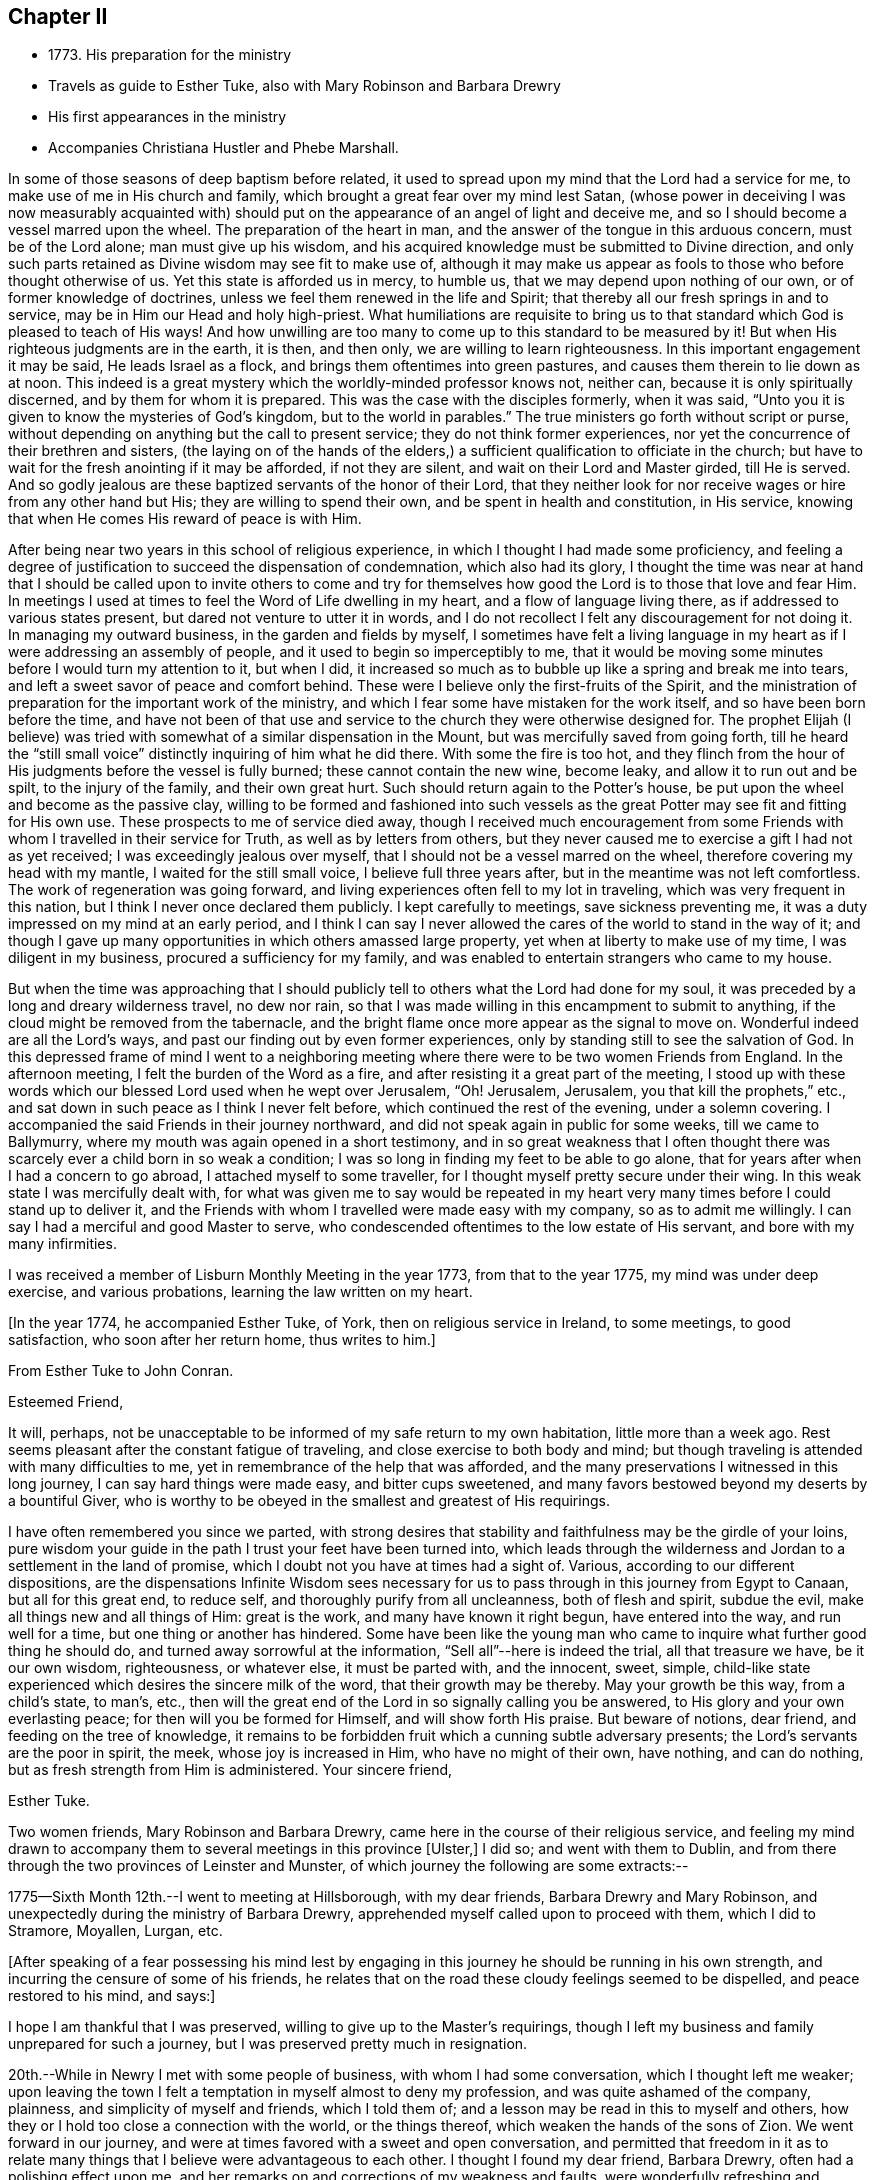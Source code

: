 == Chapter II

[.chapter-synopsis]
* 1773+++.+++ His preparation for the ministry
* Travels as guide to Esther Tuke, also with Mary Robinson and Barbara Drewry
* His first appearances in the ministry
* Accompanies Christiana Hustler and Phebe Marshall.

In some of those seasons of deep baptism before related,
it used to spread upon my mind that the Lord had a service for me,
to make use of me in His church and family,
which brought a great fear over my mind lest Satan,
(whose power in deceiving I was now measurably acquainted with)
should put on the appearance of an angel of light and deceive me,
and so I should become a vessel marred upon the wheel.
The preparation of the heart in man,
and the answer of the tongue in this arduous concern, must be of the Lord alone;
man must give up his wisdom,
and his acquired knowledge must be submitted to Divine direction,
and only such parts retained as Divine wisdom may see fit to make use of,
although it may make us appear as fools to those who before thought otherwise of us.
Yet this state is afforded us in mercy, to humble us,
that we may depend upon nothing of our own, or of former knowledge of doctrines,
unless we feel them renewed in the life and Spirit;
that thereby all our fresh springs in and to service,
may be in Him our Head and holy high-priest.
What humiliations are requisite to bring us to that
standard which God is pleased to teach of His ways!
And how unwilling are too many to come up to this standard to be measured by it!
But when His righteous judgments are in the earth, it is then, and then only,
we are willing to learn righteousness.
In this important engagement it may be said, He leads Israel as a flock,
and brings them oftentimes into green pastures,
and causes them therein to lie down as at noon.
This indeed is a great mystery which the worldly-minded professor knows not, neither can,
because it is only spiritually discerned, and by them for whom it is prepared.
This was the case with the disciples formerly, when it was said,
"`Unto you it is given to know the mysteries of God`'s kingdom,
but to the world in parables.`"
The true ministers go forth without script or purse,
without depending on anything but the call to present service;
they do not think former experiences,
nor yet the concurrence of their brethren and sisters,
(the laying on of the hands of the elders,) a
sufficient qualification to officiate in the church;
but have to wait for the fresh anointing if it may be afforded, if not they are silent,
and wait on their Lord and Master girded, till He is served.
And so godly jealous are these baptized servants of the honor of their Lord,
that they neither look for nor receive wages or hire from any other hand but His;
they are willing to spend their own, and be spent in health and constitution,
in His service, knowing that when He comes His reward of peace is with Him.

After being near two years in this school of religious experience,
in which I thought I had made some proficiency,
and feeling a degree of justification to succeed the dispensation of condemnation,
which also had its glory,
I thought the time was near at hand that I should be called upon to invite others
to come and try for themselves how good the Lord is to those that love and fear Him.
In meetings I used at times to feel the Word of Life dwelling in my heart,
and a flow of language living there, as if addressed to various states present,
but dared not venture to utter it in words,
and I do not recollect I felt any discouragement for not doing it.
In managing my outward business, in the garden and fields by myself,
I sometimes have felt a living language in my heart as
if I were addressing an assembly of people,
and it used to begin so imperceptibly to me,
that it would be moving some minutes before I would turn my attention to it,
but when I did,
it increased so much as to bubble up like a spring and break me into tears,
and left a sweet savor of peace and comfort behind.
These were I believe only the first-fruits of the Spirit,
and the ministration of preparation for the important work of the ministry,
and which I fear some have mistaken for the work itself,
and so have been born before the time,
and have not been of that use and service to the church they were otherwise designed for.
The prophet Elijah (I believe) was tried with
somewhat of a similar dispensation in the Mount,
but was mercifully saved from going forth,
till he heard the "`still small voice`" distinctly inquiring of him what he did there.
With some the fire is too hot,
and they flinch from the hour of His judgments before the vessel is fully burned;
these cannot contain the new wine, become leaky, and allow it to run out and be spilt,
to the injury of the family, and their own great hurt.
Such should return again to the Potter`'s house,
be put upon the wheel and become as the passive clay,
willing to be formed and fashioned into such vessels as the
great Potter may see fit and fitting for His own use.
These prospects to me of service died away,
though I received much encouragement from some Friends
with whom I travelled in their service for Truth,
as well as by letters from others,
but they never caused me to exercise a gift I had not as yet received;
I was exceedingly jealous over myself, that I should not be a vessel marred on the wheel,
therefore covering my head with my mantle, I waited for the still small voice,
I believe full three years after, but in the meantime was not left comfortless.
The work of regeneration was going forward,
and living experiences often fell to my lot in traveling,
which was very frequent in this nation, but I think I never once declared them publicly.
I kept carefully to meetings, save sickness preventing me,
it was a duty impressed on my mind at an early period,
and I think I can say I never allowed the cares of the world to stand in the way of it;
and though I gave up many opportunities in which others amassed large property,
yet when at liberty to make use of my time, I was diligent in my business,
procured a sufficiency for my family,
and was enabled to entertain strangers who came to my house.

But when the time was approaching that I should publicly tell
to others what the Lord had done for my soul,
it was preceded by a long and dreary wilderness travel, no dew nor rain,
so that I was made willing in this encampment to submit to anything,
if the cloud might be removed from the tabernacle,
and the bright flame once more appear as the signal to move on.
Wonderful indeed are all the Lord`'s ways,
and past our finding out by even former experiences,
only by standing still to see the salvation of God.
In this depressed frame of mind I went to a neighboring
meeting where there were to be two women Friends from England.
In the afternoon meeting, I felt the burden of the Word as a fire,
and after resisting it a great part of the meeting,
I stood up with these words which our blessed Lord used when he wept over Jerusalem,
"`Oh! Jerusalem, Jerusalem, you that kill the prophets,`" etc.,
and sat down in such peace as I think I never felt before,
which continued the rest of the evening, under a solemn covering.
I accompanied the said Friends in their journey northward,
and did not speak again in public for some weeks, till we came to Ballymurry,
where my mouth was again opened in a short testimony,
and in so great weakness that I often thought there was
scarcely ever a child born in so weak a condition;
I was so long in finding my feet to be able to go alone,
that for years after when I had a concern to go abroad,
I attached myself to some traveller, for I thought myself pretty secure under their wing.
In this weak state I was mercifully dealt with,
for what was given me to say would be repeated in my heart
very many times before I could stand up to deliver it,
and the Friends with whom I travelled were made easy with my company,
so as to admit me willingly.
I can say I had a merciful and good Master to serve,
who condescended oftentimes to the low estate of His servant,
and bore with my many infirmities.

I was received a member of Lisburn Monthly Meeting in the year 1773,
from that to the year 1775, my mind was under deep exercise, and various probations,
learning the law written on my heart.

[.offset]
+++[+++In the year 1774, he accompanied Esther Tuke, of York,
then on religious service in Ireland, to some meetings, to good satisfaction,
who soon after her return home, thus writes to him.+++]+++

[.embedded-content-document.letter]
--

[.letter-heading]
From Esther Tuke to John Conran.

[.salutation]
Esteemed Friend,

It will, perhaps,
not be unacceptable to be informed of my safe return to my own habitation,
little more than a week ago. Rest seems pleasant after the constant fatigue of traveling,
and close exercise to both body and mind;
but though traveling is attended with many difficulties to me,
yet in remembrance of the help that was afforded,
and the many preservations I witnessed in this long journey,
I can say hard things were made easy, and bitter cups sweetened,
and many favors bestowed beyond my deserts by a bountiful Giver,
who is worthy to be obeyed in the smallest and greatest of His requirings.

I have often remembered you since we parted,
with strong desires that stability and faithfulness may be the girdle of your loins,
pure wisdom your guide in the path I trust your feet have been turned into,
which leads through the wilderness and Jordan to a settlement in the land of promise,
which I doubt not you have at times had a sight of.
Various, according to our different dispositions, are the dispensations
Infinite Wisdom sees necessary for us to pass
through in this journey from Egypt to Canaan,
but all for this great end, to reduce self, and thoroughly purify from all uncleanness,
both of flesh and spirit, subdue the evil, make all things new and all things of Him:
great is the work, and many have known it right begun, have entered into the way,
and run well for a time, but one thing or another has hindered.
Some have been like the young man who came to
inquire what further good thing he should do,
and turned away sorrowful at the information, "`Sell all`"--here is indeed the trial,
all that treasure we have, be it our own wisdom, righteousness, or whatever else,
it must be parted with, and the innocent, sweet, simple,
child-like state experienced which desires the sincere milk of the word,
that their growth may be thereby.
May your growth be this way, from a child`'s state, to man`'s, etc.,
then will the great end of the Lord in so signally calling you be answered,
to His glory and your own everlasting peace; for then will you be formed for Himself,
and will show forth His praise.
But beware of notions, dear friend, and feeding on the tree of knowledge,
it remains to be forbidden fruit which a cunning subtle adversary presents;
the Lord`'s servants are the poor in spirit, the meek, whose joy is increased in Him,
who have no might of their own, have nothing, and can do nothing,
but as fresh strength from Him is administered.
Your sincere friend,

[.signed-section-signature]
Esther Tuke.

--

Two women friends, Mary Robinson and Barbara Drewry,
came here in the course of their religious service,
and feeling my mind drawn to accompany them to
several meetings in this province +++[+++Ulster,+++]+++
I did so; and went with them to Dublin,
and from there through the two provinces of Leinster and Munster,
of which journey the following are some extracts:--

1775--Sixth Month 12th.--I went to meeting at Hillsborough, with my dear friends,
Barbara Drewry and Mary Robinson, and unexpectedly during the ministry of Barbara Drewry,
apprehended myself called upon to proceed with them, which I did to Stramore, Moyallen,
Lurgan, etc.

[.offset]
+++[+++After speaking of a fear possessing his mind lest by engaging
in this journey he should be running in his own strength,
and incurring the censure of some of his friends,
he relates that on the road these cloudy feelings seemed to be dispelled,
and peace restored to his mind, and says:+++]+++

I hope I am thankful that I was preserved, willing to give up to the Master`'s requirings,
though I left my business and family unprepared for such a journey,
but I was preserved pretty much in resignation.

20th.--While in Newry I met with some people of business,
with whom I had some conversation, which I thought left me weaker;
upon leaving the town I felt a temptation in myself almost to deny my profession,
and was quite ashamed of the company, plainness, and simplicity of myself and friends,
which I told them of; and a lesson may be read in this to myself and others,
how they or I hold too close a connection with the world, or the things thereof,
which weaken the hands of the sons of Zion.
We went forward in our journey,
and were at times favored with a sweet and open conversation,
and permitted that freedom in it as to relate many
things that I believe were advantageous to each other.
I thought I found my dear friend, Barbara Drewry, often had a polishing effect upon me,
and her remarks on and corrections of my weakness and faults,
were wonderfully refreshing and comforting, which made me not feel regret at my journey,
which was a truly satisfactory one to me.

In our way from Ross to Clonmell, we were accompanied by several Friends,
some of whom seemed, I thought like the bullock unused to the yoke; their behavior,
though innocent, indicated such confusion and lack of regularity,
that it gave me much pain and disquiet,
and though I used some care to keep still at times, yet the contagion was catching.
On this and other occasions I have found myself
very much weakened by being in mixed companies,
especially those who have felt or known little of discipline in themselves;
for I am ready to conceive, as it regards myself,
that the conversation of such fastens upon me, and by giving way to it, by degrees,
and that almost insensibly, I become in measure leavened into a like spirit,
which is a cause of pain and disquiet to my mind--to feel disorder instead of stillness,
which I esteem one of the safest habitations to dwell in.
I hope this observation may be of use to me,
and the effect produced a merciful warning to abstain from mixed companies,
and from those whose minds have never been regulated,
and brought into some degree of order,
as my strength in measure consists (when in
company) in remembering in whose presence I am,
and carefully to watch my lips, that my conversation may be known to be permitted to me,
and to attend to the pointings in my mind for that permission.
When this is carefully attended to, I am often in silence which I think gives strength,
and when conversation is brought on in this line, it is edifying,
and leaves a savor on the mind that is refreshing.
On the contrary,
I have experienced that a free conversation promoted by
answering every question asked in such mixed companies,
leads the mind insensibly beyond the proper watch, into such a variety of subjects,
the canvassing of which the regulated mind has not any business with;
after such a conversation, I have felt myself reduced to weakness, confusion,
and disorder, and at times have been almost ready to faint in spirit.

Eighth Month 3rd.--Meeting at Ballinakill.
The same sort of dryness and barrenness, was experienced here as in other places,
which makes me ready almost to conclude the fault to be in myself,
and that I am denied that sense of feeling, which I formerly had,
for some reason which Wisdom can unravel,
not being conscious of any falling away on my side; but the great Master knows best,
therefore may His will be done.
This meeting was held in silence,
and pretty many strangers were at it and behaved themselves well.

6th.--Monthly Meeting at Mountrath.
How shall I be able to express the feelings of the visitation I had last night!
I believe none can conceive it, but those who have experienced the like.
To be admitted to a freedom, if I dare say so, of communing with the Great Master,
the Beloved of my soul, of asking favors and questions;
and the glow of love and favor that surrounded me for about an hour,
I think I cannot express suitably.
Surely I never can do enough for so good and kind a Master,
and hope I shall never be tired of running His errands,
and that He will be pleased to give me strength
to give up all for His great name`'s sake.

[.offset]
+++[+++He describes the meeting as having been one of close and deep exercise,
but that through favor the cloud which seemed to envelope it, was gradually dispelled,
light broke forth, and the testimony of Truth,
rose above the dark spirits of some of the people,
and after relating a part of Barbara Drewry`'s weighty communication therein,
goes on to say+++]+++

The Friend observed in her testimony,
that a heavy or dark cloud hung over this nation,
and that a sifting day would be afforded to the people,
when the foundations of many would be tried,
and that none would stand but those which were laid on the Rock immovable,
the everlasting Rock, which was Christ.
That whether they would be tried by the sword, by the famine, or the pestilence,
she knew not, but that many would in the day of trial,
find their covers too little for them,
and that the chaff would be separated from the wheat.
These prophetic warnings I have heard more than once,
and have felt them sealed in my mind,
and if I may compare the state of the Lord`'s visited ones,
to the present state of the church and society in this nation,
we often find trying dispensations are afforded to the
visited to cause them to draw nearer to Him,
whom they have always experienced to be a ready help in the day of trouble.
And if the church and people are tried with outward persecution,
it may be a means of making them draw near to Him who is willing to draw near to them,
since they will neither hear the reproofs of instruction inwardly nor instrumentally.
I think Truth was triumphant over darkness in the meeting,
which was a comfortable experience to my hungry and thirsty soul,
which had in many meetings been baptized in the cloud, into death and darkness.

Eighth Month 8th.--Arrived this morning in Dublin, where I left my dear companions,
and returned home.
In this journey, I had not anything to say in any meeting, for worship or discipline,
yet I believe it was a profitable time to me, of improvement,
having my spiritual faculties exercised,
and a further degree of strength and experience afforded to
bear the assaults and buffettings of my unwearied enemy.
Some thought I had better learn this at home;
but we are differing in our spiritual constitutions, as in our natural,
and the treatment for one does not answer for all.
I was drawn forth to this journey I apprehended by the great Physician,
on the approach of the great linen market in Dublin, the profits of which I resigned,
and left my goods at home to the disappointment of my customers who wanted them;
and if I lost that advantage, I had the rich reward of peace in my bosom.

At the half-year`'s meeting, the summer of this year,
I fell into company with a young woman, Louisa Strangman;
the first time I saw her at a Friend`'s house, I felt, in silence,
a strong draft of love more than natural,
and a secret intimation impressed my mind that she would be my wife;
this I hid in my heart,
and it was nearly two years before I felt at liberty to disclose it to any one,
waiting as I apprehended the Lord`'s time to communicate it:
in this interval there was a Friend closely addressing her,
but my first impressions kept me easy under it.
And, when I felt the way open to proceed in it at that time,
it was nearly six years after this before we were married;
this was a season in the Lord`'s hand of deep exercise
and great trial of my faith and patience,
as the prospect I had at first was often totally obliterated,
and when these would be almost gone, it would again revive with a degree of clearness,
to my great consolation.
I held out to the end,
and was crowned with a wife who proved the
richest earthly blessing I was ever favored with,
a true yoke-fellow, in spiritual as well as temporal concerns,
and who never threw any impediment in the way of my going on public services.
I write these few hints, that in this important and weighty engagement,
we should have our eye turned to the Light
of Christ`'s Spirit, if we expect that favor from the Lord, a good wife,
who is indeed a crown to her husband!

In the many discouragements inwardly from Satan,
to discourage me from embracing the new and living way,
which had now been opened in measure to my view, was the prospect of great sufferings,
perhaps death itself, and in these days of darkness, and the shadow of death,
human nature recoiled, and I was at times brought very low,
ready to say "`How shall I stand if these things befall me?
I fear I shall surely give way, and lose all!`"
But Divine mercy was extended to me, by showing me that what appears impossible to man,
is possible with God.
As I sat in the back part of Lisburn meeting, which was held in silence,
I felt the love of God extended to me in so powerful a manner,
as to dedicate my soul and body to His service,
and under the living impressions of it to say,
"`Do with me, O Lord, what you will, I am willing to suffer death for your name sake;`"
for death had then no terrors in it for me,
the fear of death was swallowed up in victory.
It was then I could account for the noble stand the martyrs made, who,
in opposition to the torments which cruel and unreasonable men had subjected them to,
held fast their integrity; and I felt from my experience of the foregoing,
that the Lord by His enlivening and consolating presence was with them,
as He was with the three children in the burning fiery furnace,
and crowned them with a crown of everlasting righteousness, eternal in the heavens;
and not only them, but all those who love, honor, and obey the Lord, their righteousness.

I stayed about home, I think, in the year 1776,
but was diligent in attending meetings at home, and the national half year`'s meeting.
In 1778 and 1779, I was not much from home on Truth`'s account;
I attended some meetings with Samuel Spavold, Isaac Gray, and Thomas Carrington,
to my satisfaction.
There was a national visit appointed by the Yearly Meeting in London,
to the Monthly Meetings in Ireland, which was pretty fully performed by John Storer,
John Townsend, Thomas Corbyn, Joseph Howe, and James Backhouse,
to pretty good satisfaction.

[.embedded-content-document.letter]
--

[.letter-heading]
Thomas Greer to John Conran.

[.signed-section-context-open]
Stockton, Fourth Month 17th, 1780.

[.salutation]
Dear John,

As I have passed along from place to place in this country,
I have more than once remembered your request that I would write to you,
and having a little leisure this evening, I sit down for that purpose.
I got safe to Scotland on Third-day evening; next morning I set forward for England,
took a meeting at Sackside, on the First-day following,
and in the course of that week got through the meetings in Northumberland,
and attended their Quarterly Meeting.
In those parts I found a living remnant in our Society,
as well as great openness among many of those not in membership with us,
many of whom flocked to meetings, whose appearance at first rather filled me with fear,
but like a much greater instrument formerly, I was soon given to see my mistake,
and that the Lord had a seed among them,
to whom the Gospel must be preached in its own unmixed purity.
My heart was indeed humbled from meeting to meeting,
under renewed sensations of the wonderful workings of the God of all grace,
who is able through weak, very weak, instruments,
to carry on His great and glorious work;
may a due sense of His manifold mercies to my soul, ever be the covering of my spirit!

On the 8th of this month, I got to Newcastle, where is a pretty large body of Friends,
and where our worthy friend Mabel Wighani, and three other public Friends live;
but notwithstanding there are several valuable Friends in that place,
I did not fare as well there as among the poor mountains in Northumberland;
yet was favored with an open door among them, both in the fore and afternoon meetings;
but experience has taught me, that even in those places,
where the people are favored with a living ministry, by their calling for,
and relying upon help from the servants,
they fall away from the life of religion in themselves,
by forsaking the free Fountain of living waters,
and hewing to themselves cisterns very liable to be broken,
and at best can contain no living water,
but what they immediately receive and scatter at the word of command;
the utmost intention of which is,
to direct the enquiring mind to the Fountain of light, life and wisdom in themselves,
that great mystery hid from ages, but now mercifully revealed,
Christ in His people, the hope of their glory.

From Newcastle I proceeded to North Shields, their Monthly meeting being there next day,
from there by Sunderland, Shotton, Durham, Auckland, and Staindrop meetings,
I got to Darlington, and stayed over their two meetings yesterday;
as I mentioned before I have abundant cause to
be thankful that Best Help has not forsaken,
but from meeting to meeting, and also at many other seasons, has been felt near,
to the comfort and strengthening of my mind to pursue the line
of duty which opened in prospect before I left home.
Having now got through this country, I purpose going into Yorkshire tomorrow,
and taking about eighteen meetings in that county, which lie nearest the sea coast,
and then set my face towards London, if enabled to do so.
I may inform you, I have been poorly in health ever since I got into England,
occasioned by the exceeding cold weather, and high east wind with snow;
but through mercy, I have hitherto been enabled to get along, without any loss of time,
or pain in riding, save when the cough comes on,
and I trust I shall be enabled to get through the rest of the journey in the same manner;
having renewed cause to believe I am under the
care of Him who numbers the hairs of the head,
and without whose notice a sparrow cannot fall to the ground.
And notwithstanding He in His wisdom tries the faith of His depending children,
in order to enlarge their experience,
and thereby further qualifies them for the labor and service of the day,
yet will not forsake those whose dependence is singly fixed on Him,
and have no confidence in anything but the all-sufficient
help of that Arm which brings salvation.

With dear love to yourself,
and any inquiring friends to whom you think it will be acceptable,
I remain your loving friend,

[.signed-section-signature]
Thomas Greer.

--

In the year 1780, I joined Christiana Hustler and Phebe
Marshall in the course of their religious service,
and continued with them throughout from Lurgantill they
took shipping the following Second Month at Dublin;
I passed through many exercising baptisms,
occasioned by weakness and fears in the exercise
of a small gift I had received in the ministry,
in which their company was serviceable to me.
I left home Sixth Month 2nd, to join the Friends at Stramore,
under a full persuasion that it was my duty to do so:
let none think I had not necessary avocations to call me to another line,
for our great linen fair in Dublin was within a few days of commencing,
and though I was assisted by having orders for some of my goods,
yet I had a considerable share left on hand to sell,
and that the most unsaleable part I suppose;
the appearance of these things was troublesome to me,
but I was mercifully helped through this difficulty.
I wish Friends may deal gently with those who may feel these puttings forth,
especially where their conduct in most respects is orderly;
for the exercise the enemy is permitted to raise against these things is very trying,
and if they have also to feel unskillful dealing, it may crush the broken reed,
and lay it aside for a long season under great discouragements, as unfit for service.
I trust I have a degree of thankfulness, and desire a greater share of it,
to my merciful, kind and good Benefactor,
who I believe not only required this offering at my hands, which costs me something,
but also put it into the hearts of His people to make way for me;
for my dear and beloved brethren of our province seemed
willing to trust me out that I might not be lagging behind,
and a tendering time it was to my spirit in mentally
bidding them farewell on my quitting Castle Shane;
though they were not present, yet I had a tendering and affecting feeling of them,
in that one Spirit which I believe unites all those at times who drink of it.
Oh! My beloved friends, I most tenderly saluted you,
and longed for the prosperity of our Zion, and you in particular:
I was concerned for you that none of you might receive hurt or damage,
and in the springings of that ancient fountain, that cannot be drawn dry,
I thought I could have saluted you in an endearing epistle of gospel love:
thus did my spirit drink of the cup of brotherly love while I travelled along,
which was a comfort and consolation to me,
and I could say many things to entice others to come and try for themselves,
how good and kind the Lord is to those who love and fear Him.

The family visit not being quite finished in the
bounds of Moyallen meeting when I arrived,
I had to join the Friends concerned therein in the remainder,
as I had also to do in the greatest part of Lurgan meeting;
I had a few words handed to me, at times, in some of the sittings, as I apprehended,
to drop among us, which I did in fear,
and kept as near to the opening as I thought I could,
and was at times favored with the wages of obedience.

30th.--At Ballymurry: after I had sat a short time in the meeting,
I felt a burden on my mind,
which increased to be so weighty as to be difficult to sit under;
I remained in degree still, when I felt some matter to appear before me,
which grew more clear and distinct, and seemed to press for utterance.
I reasoned with it till it passed away, when growing afraid,
remembering the long forbearance of a merciful Creator,
I entreated if it were a requiring that came from Him,
that He would be pleased to renew the same matter afresh on my mind,
and that I would take that as a confirmation.
It was pretty immediately renewed as fresh as I could desire, but the fear got up,
and I had almost reasoned it away again; when I stood up, and before I spoke,
I felt like a little fire to kindle in my breast, and uttered these words,
"`The Lord has lifted up an ensign to the people, and a standard for the nations,
the standard of truth and righteousness-- keep faithful to your testimonies, Friends,
and measure yourselves by this standard,
and let each individual of you come up to his measure:`"
my mind has been favored with rest and comfort since.

Second Month 2nd.--Meeting at Moate.
I went to this meeting which was large, in a good degree of fear,
having been known there formerly, making a different appearance to my present.
After my dear friend Phebe Marshall had sat down the second time, I stood up,
and in great fear declared, "`Oh!--that the people were wise,
that they would consider this, and remember their latter end.
Friends, take not up your rest in your earthly possessions,
for it is a false rest--a polluted rest; but turn unto the Lord,
for in the trying day He will be as a staff of support to those who lean upon Him.`"
After I sat down, my beloved friend Christiana Hustler stood up,
and declared that these words which had been repeated in their hearing,
had been the companion of her mind for a considerable time.
"`Oh!--that the people were,`" etc., and recommended the advice given.
Then dear Phebe Marshall stood up and declared something of a like nature,
which gave me much consolation to find the unity of my beloved friends.
The covering of my spirit was comfortable,
heightened by the fear I was in of taking away with me what I had dropped,
which had tended to my own peace, and was fresh cause of renewed gratitude.

3rd.--Meeting at Birr, which to me was a very hard painful one.
My dear friends had frequently pressed me to sit beside them in these small meetings,
which I was not easy to give up to, and almost always avoided it,
being afraid of offending some one by so doing, which made it a cross to me.
In this meeting I was brought under an exercise on this account that
was distressing to me and under the weight of it I made covenant,
that, if I were forgiven, I would use my best endeavors to come up in that requiring,
though I felt it a very bitter cross, and thought it hard it should be required of me.
I here found I was too neglectful of the advice of my friends,
in these or like small occasions, and that I was preferring my own judgment,
or stiffness, or fear of man, to their feelings.

6th.--Meeting at Mountrath.
+++[+++After alluding to a trying conversation that he
had with a Friend before going to meeting,
relative to his traveling, and which brought him into a very painful situation, he says+++]+++
This journey so far has been of considerable service to me,
as I apprehend I have acquired a greater knowledge of men than I possessed before,
which has already had a good effect on me,
so as measurably to remove that fear of man which I believe too much possessed my mind,
so as to hinder my journeying forward, to my own hurt.
The meeting I can hardly describe,
from my own feelings having been so broken down before it,
but I believe I can say there was a Hand of favor stretched out towards me in it,
having to sit the greatest part of it in a still quiet habitation,
feeling my wounds to be bound up, and wine and oil to be in a small measure poured in,
so as to confess Him to be the tenderest of parents and best of masters.
Yet I believe my dear friends and fellow-laborers had to sit where the people sat,
which I dare venture to say was not in heavenly places in Christ Jesus!
Oh!--the threshing-instruments! They were used to thresh the
dry and barren mountains of a long and empty profession;
yet I believe they did not come down,
but rather that they thought they were too hardly treated,
their maladies were not as bad as they were represented,
therefore it was to be feared the cure would not be so readily perfected.
(The meeting held near five hours) and the Friends had I
believe to pass through near three hours of painful silence,
the spring lay so low, and nothing to draw with; the rubbish so great,
and few faithful laborers to lay their shoulders to the burden!
Oh! You faithless generation, what will you do in the end?
Will your being the children of faithful Abraham
work out your salvation? It is sorrowful,
painfully sorrowful, to behold these things,
and I wish I may be mistaken in judging a spirit that I believe would
be ready to cast stones at the servants if they could.

Seventh Month 9th.--Meeting at Limerick.
I was much afraid for some time before I reached this city,
as thinking it to be a large meeting and fearful of having any thing laid on me in it.
After some time of waiting, I thought a little matter arose,
which from the weak state I felt myself in, I believed I could not give up to,
therefore carried it away with me,
which brought me under a considerable weight and burden.
My dear companions had not much service in the forenoon meeting.
The same requiring attended my mind in the evening meeting,
and became so extremely weighty, that after a painful state of waiting,
I gave up to it in a broken stammering manner,
which was more clearly and better explained by one of the friends taking it up,
to my great consolation.

12th.--Meeting at Clonmel.
I am afraid a spirit of earthly-mindedness too much prevails in too many here,
which fetters the mind, and prevents it seeking after better enjoyments:
a state of resistance of the clay in the hands of the great Potter was treated with,
and the danger of standing out compared to rebellion, which is as the sin of witchcraft.

16th.--Waterford meeting.
After we had settled down into silence at +++_______+++'`s in the evening,
a little matter came before me in a very lively manner,
which I reasoned with till it left me,
and I never could see it any more in the light though I earnestly entreated for it,
and in room thereof I was filled with doubtings and fears,
and suffered a good deal of distress of mind.
But after A. B. had opened his mouth my convictions reached me,
that I had been unfaithful in not giving forth that which had been handed to me,
the holding back of which, I believe, stopped the spring in others,
and was the cause of my punishment, which brought me into a sincere repentance,
and I hope will be a warning to me to be more careful for the future.
There is great danger in being too hasty in offering, as well as too slack-handed,
which leads me into fear of erring on either hand;
but I hope for preservation as I remain in the child-like simplicity,
either to move or stand still, as I find faith to believe it is required of me.

Ninth Month 21st.--Meeting at Athy, pretty select with the Friends of that meeting.
When we were here before, near the close of the meeting,
I found it pretty strong on my mind for some time to request Friends to stop,
as there were some of other societies present, but was backward and did not,
and I thought this was the cause of our return here.
I could have wished at some places Friends would not invite their neighbors,
unless particularly desired;
I was pained at times on that account to see them so indifferent,
giving away to others that bread they had occasion for themselves,
as the course of the testimony, I thought,
frequently turned from the household to those who were without.

[.embedded-content-document.letter]
--

[.letter-heading]
From Esther Tuke to John Conran.

[.signed-section-context-open]
York, Twelfth Month 21st, 1780.

[.salutation]
Dear Friend,

Your great and unexpected kindness in giving me so satisfactory an account
of yourself and my beloved friends Christiana Hustler and Phebe Marshall,
demands my grateful acknowledgment.
I received it a few days ago, when I was about acknowledging some of my transgressions,
or omissions, to my honored friend, Richard Shackleton,
and also inquiring concerning our dear friends,
who have been long the almost constant companions of my mind.
Though writing is now more than ever an irksome task, and what I do very little in,
except to my own family connections, and where duty absolutely requires it; yet,
feeling my heart afresh warmed in the renewal of that love, which, though ancient,
is ever new, I thought I would not let slip this opportunity of saluting you therein,
and wishing you well on your way.
I doubt not but your conflicts have been many, as you well describe,
in a waste howling wilderness in which I trust the carcass is
fallen which cannot inherit the promised land,
new desires and pursuits given, and the kingdom received as a little child;
in that state of simplicity and innocence may you grow up to more advanced age,
be more and more useful in your day, and brightened and strengthened with use,
is my sincere desire.

Though I feel as if my traveling days were near over, yet I may say,
of a truth if ever such a thing should be required as to see your land again,
I should be glad to be sheltered under your roof,
where I well remember I sensibly felt the Son of Peace to be.
I hope several of you will come and make some returns for labors, which,
from year to year,
our friends have to bestow--that going from house to house is trying work indeed,
but the wages will be adequate, which I trust you and your companions have,
and will experience, and that they will be returned to us again,
when the Master has said "`It is enough.`"
If this reach your hand while you are laboring together,
salute them affectionately in my name, it seems all the mite I can cast in,
feeling too much covered with the stuff to be fit to converse with those engaged in war.
I hope to meet you and our worthy friends, Mary Ridgeway and Jane Watson,
at our Quarterly Meeting at Leeds next week; perhaps, I may get my coat brushed,
or get on a better, and be more fit to converse with my friends.
Mary Ridgeway`'s service is very great, her ministry deep and searching;
they are renewedly united to the living remnant of the Lord`'s people,
who are thankful He still continues thus to visit.

Our worthy friend Mary Ridgeway seems to have brightened through her recent afflictions,
as if she had fully experienced passing through the refining pot for the silver,
and furnace for the gold, and had come out pure.
We had almost lost hope of seeing that great good man, Samuel Neale,
and his armor-bearer, but it revives a little through your hint concerning them.
I love your companions so well as to desire every help
and comfort for them consistent with the Master`'s will.
My dear companion and sister in the new relationship, Christiana Hustler, and I,
have been in some degree like bone of one bone, from our youth up,
and I have often been more gratified in her enlargement in spiritual gifts than my own,
and our love and near unity, I believe, will never here have an end.

I have not time for enlargement, such as I have, and the best I have, I give you,
which I could wish better, but as you are now at school, and day unto day utters speech,
and nights teach knowledge, and not only taught by the Master,
but constantly under the eye and nurture of His servants, (your acknowledged mothers),
though I am apt enough to teach, I hope to know my place better than to intermeddle,
for if I had the true oil and poured it forth, it might justly be queried,
"`Why was this waste made?`"
I was glad of your hint concerning James Christy,
though I am far from thinking I merit the name of mother to so honorable a son;
my sentiments concur with your pertinent remark, which felt to revive strength,
to give them a little hint or two of what had long laid upon my mind.
I know not what can excuse my great enlargement,
after a pretended conclusion (contrary to the advices),
but that the worldly spirit +++[+++alluding to an order she gave John Conran for
Irish linens, etc.+++]+++
which is often first, if not last, with many, and had need be thought of by me,
never came into my mind till I was about to finish; however, if you have no better,
and are still so well disposed as to wish a subject to write to me upon,
I have furnished you with one, perhaps to my own profit as well as pleasure,
as I shall be glad to hear from you at any time and on any occasion,
being with the salutation of love, in which my husband and Henry unite,

[.signed-section-closing]
Your affectionate and obliged friend,

[.signed-section-signature]
Esther Tuke.

--

1781.--Second Month 1st. We arrived at Dublin,
before and since which I have been under a considerable weight of exercise of spirit,
having had a view of visiting the families of this meeting,
which at times brought me very low,
and I got very much discouraged in looking how it might be with me when I got home,
lest I might meet with discouragement from one and another Friend;
and I was led through the appearances that were presented to my view,
to doubt the foundation and almost the whole of my proceedings in the ministry,
which cast a great damp upon my spirit,
so far that I thought I would scarcely again venture to move in that service,
or if I did, that my way might be so blocked up as to shut me up in silence.
I went to bed one night much under these discouraging reflections,
but in the morning I thought a language livingly opened in my mind of this import,
"`To do that, day by day, that appeared to me to do,
and not to be looking too far forward to things that may or
may not happen;`" this dispersed these gloomy clouds,
and my spirit was engaged in the thankful acknowledgment to
the Lord for this His merciful relief from the discourager.

I write these few things that I may remember the Lord`'s gracious dealings,
and that I may be mindful not to be considering what men may say of me or concerning me,
but be watchful and mindful after the work and business of the present hour and day.
I thought, as I lay under this comfortable feeling,
that I felt myself in a good degree set free from this city,
and hope I shall continue so,
and the little view I had of getting home soon seemed
to open before me with considerable satisfaction.
I took a last farewell on the 8th of Second Month of my
very dear and much respected friends and companions,
in whose company I had had many close baptisms,
also many comfortable seasons in which we were favored
to drink together of the same cup of blessing;
it was a time of painful trial to my feelings, through which I was mercifully supported,
and could say on my return home,
that I neither regretted the time nor the expense of this journey,
which was considerable.
I was favored to reach home safe, and to find all things generally well,
after being absent about eight months in the whole.
